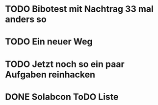 #+TODO: TODO STARTED BLOCKED WAITING | DONE CANCELLED
* TODO Bibotest mit Nachtrag 33 mal anders so
:LOGBOOK:
- State "TODO"       from "DONE"       [2024-11-20 Wed 12:26]
- State "DONE"       from "TODO"       [2024-11-20 Wed 12:26]
- State "TODO"       from "DONE"       [2024-11-20 Wed 12:25]
- State "DONE"       from "TODO"       [2024-11-20 Wed 12:25]
- State "TODO"       from "DONE"       [2024-11-20 Wed 12:25]
- State "DONE"       from "TODO"       [2024-11-20 Wed 12:25]
- State "TODO"       from              [2024-11-20 Wed 11:20]
:END:
* TODO Ein neuer Weg
:LOGBOOK:
- State "TODO"       from "DONE"       [2024-11-19 Tue 13:44]
- State "DONE"       from "TODO"       [2024-11-19 Tue 13:44]
- State "TODO"       from "DONE"       [2024-11-19 Tue 13:36]
- State "DONE"       from "TODO"       [2024-11-19 Tue 13:32]
:END:
* TODO Jetzt noch so ein paar Aufgaben reinhacken
:LOGBOOK:
- State "TODO"       from              [2024-11-19 Tue 13:39]
:END:
* DONE Solabcon ToDO Liste
CLOSED: [2024-11-20 Wed 13:49]
:LOGBOOK:
- State "DONE"       from "STARTED"    [2024-11-20 Wed 13:49]
- State "STARTED"    from "DONE"       [2024-11-18 Mon 13:11]
:END:
